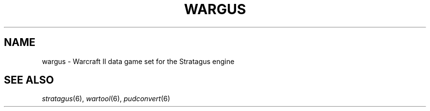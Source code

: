 .TH WARGUS 6 "Nov 2010" "Wargus v2.2.5"
.SH NAME
wargus \- Warcraft II data game set for the Stratagus engine

.SH "SEE ALSO"
.PD 0
.TP
\fIstratagus\fP(6), \fIwartool\fP(6), \fIpudconvert\fP(6)

